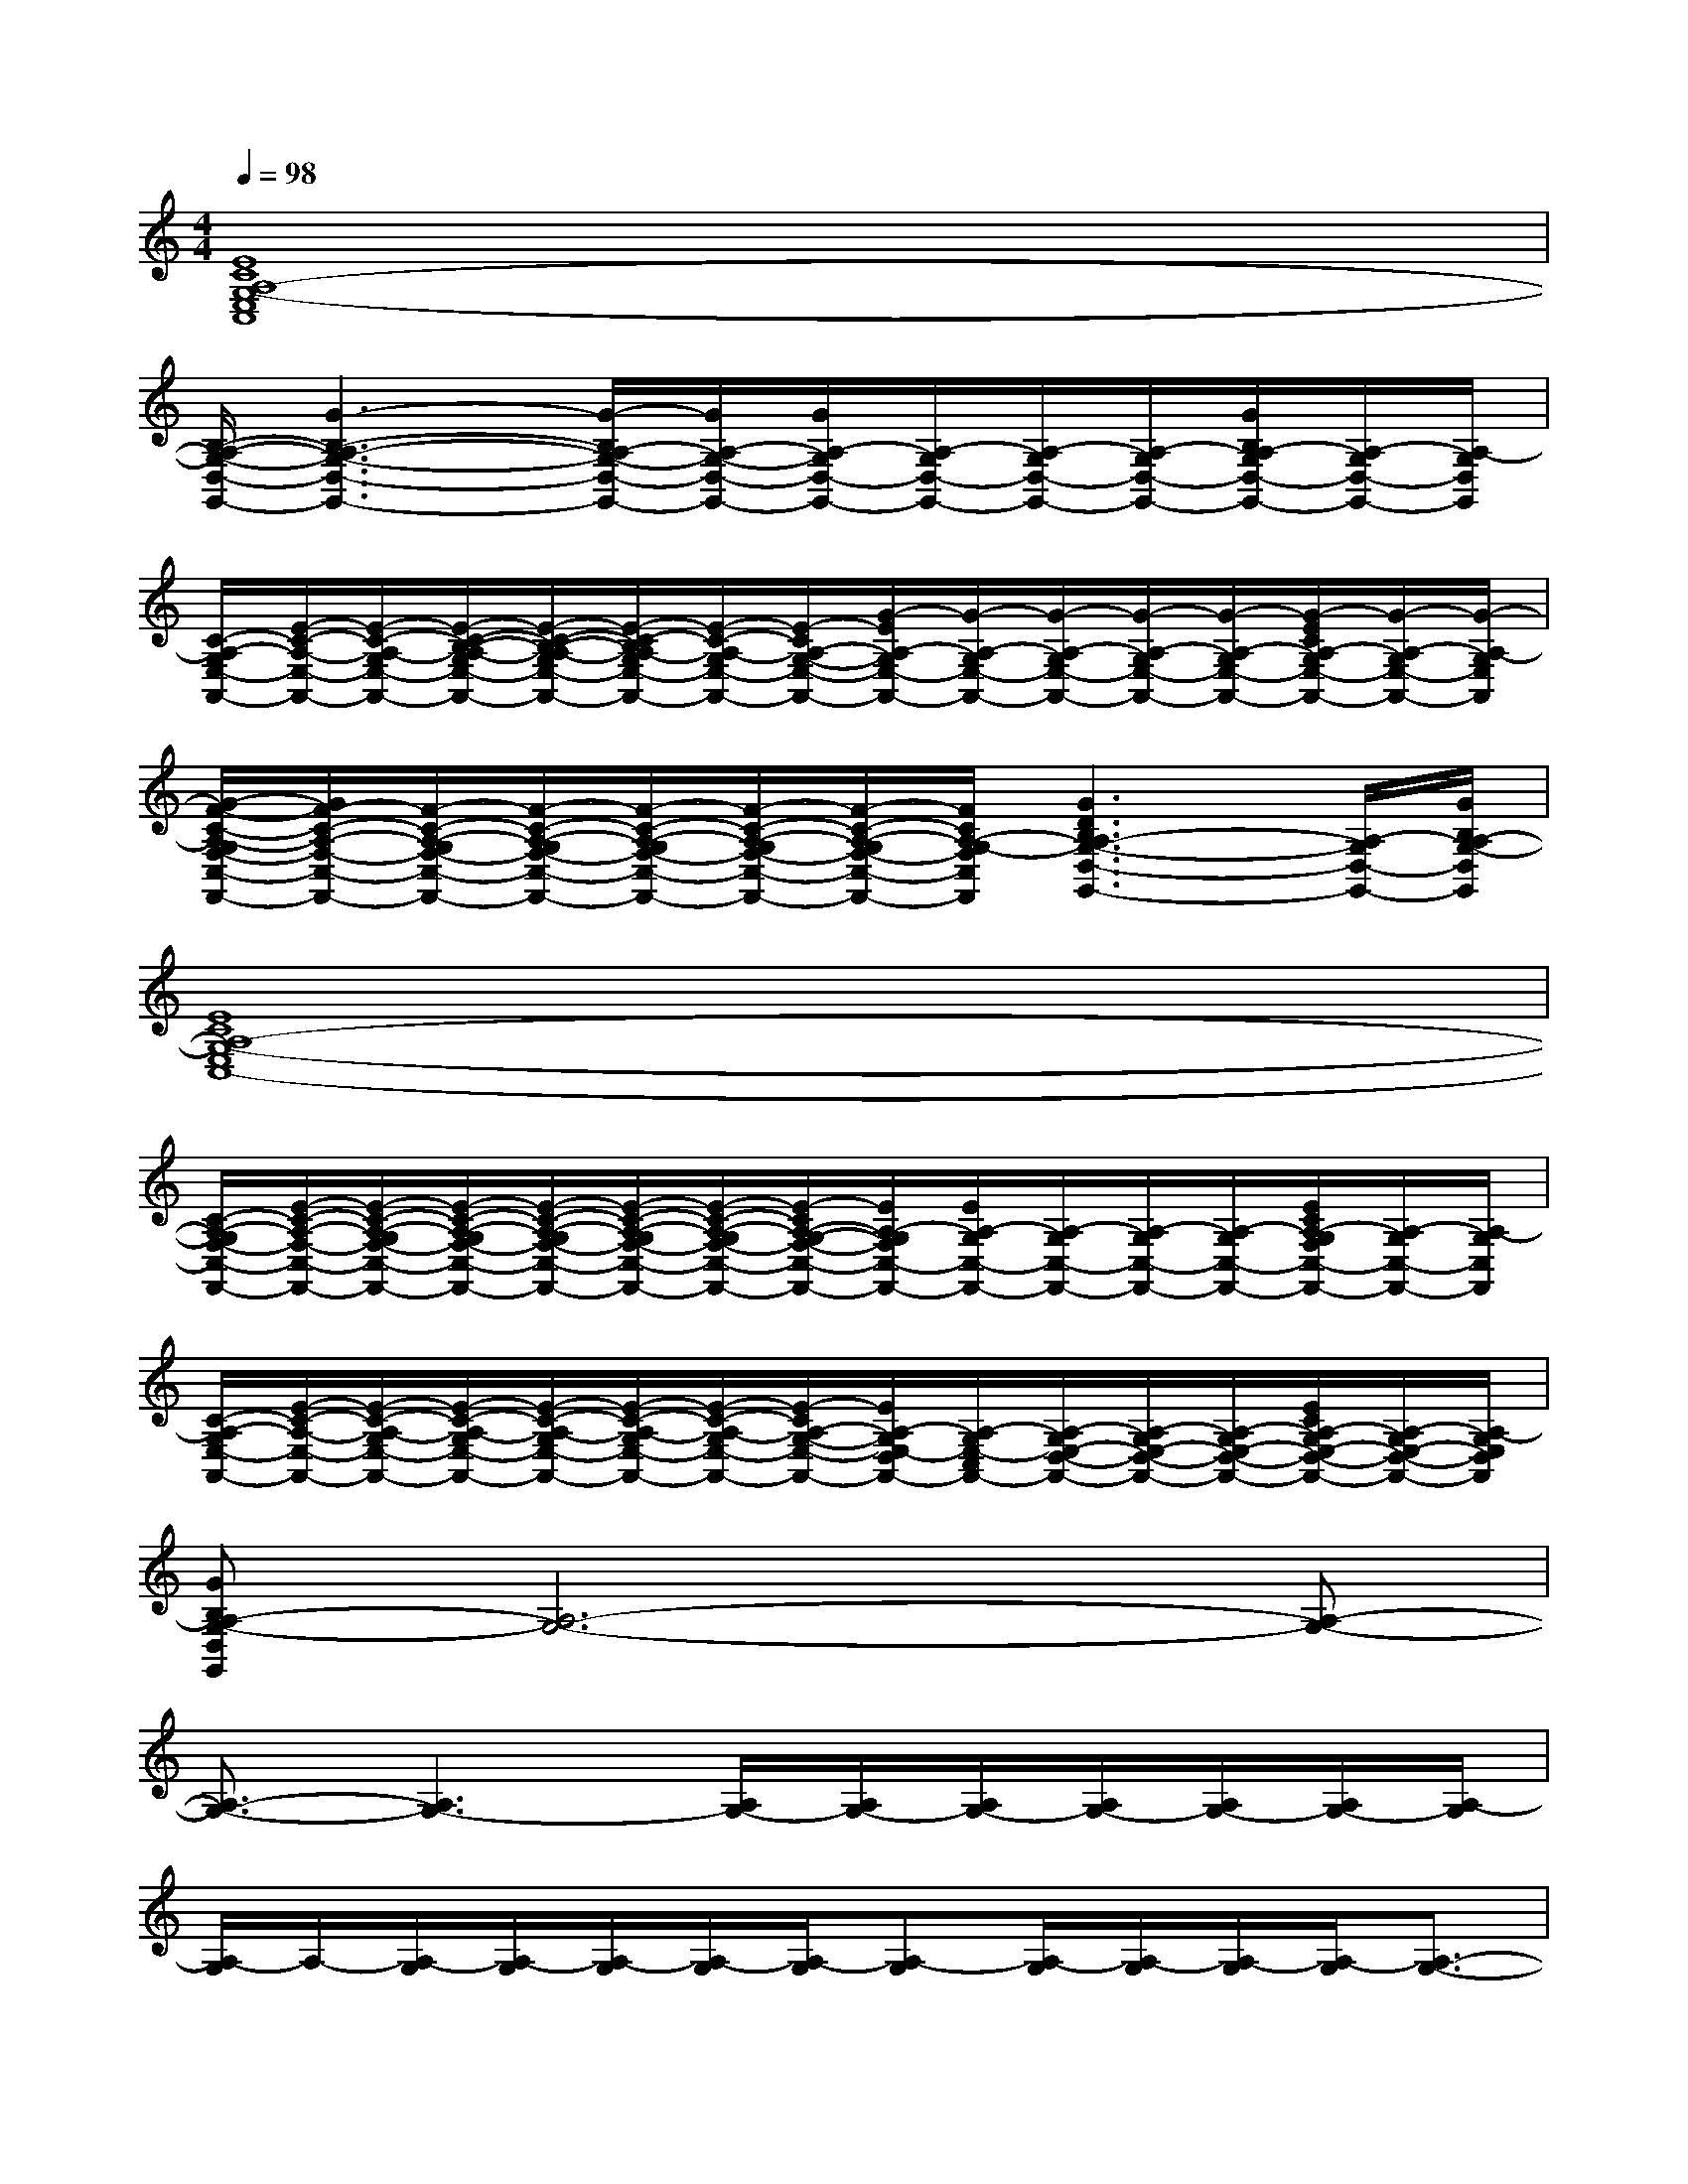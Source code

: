 X:1
T:
M:4/4
L:1/8
Q:1/4=98
K:C%0sharps
V:1
[E8C8A,8-G,8-E,8C,8]|
[B,/2-A,/2-G,/2-D,/2-G,,/2-][G3-B,3-A,3-G,3-D,3-G,,3-][G/2-B,/2A,/2-G,/2-D,/2-G,,/2-][G/2A,/2-G,/2-D,/2-G,,/2-][G/2A,/2-G,/2D,/2-G,,/2-][A,/2-G,/2D,/2-G,,/2-][A,/2-G,/2D,/2-G,,/2-][A,/2-G,/2D,/2-G,,/2-][G/2B,/2A,/2-G,/2D,/2-G,,/2-][A,/2-G,/2D,/2-G,,/2-][A,/2-G,/2D,/2G,,/2]|
[C/2-A,/2-G,/2E,/2-A,,/2-][E/2-C/2-A,/2-E,/2-A,,/2-][E/2-C/2-A,/2-G,/2E,/2-A,,/2-][E/2-C/2-B,/2-A,/2-G,/2E,/2-A,,/2-][E/2-C/2-B,/2-A,/2-G,/2E,/2-A,,/2-][E/2-C/2-B,/2A,/2-G,/2E,/2-A,,/2-][E/2-C/2-A,/2-G,/2E,/2-A,,/2-][E/2-C/2A,/2-G,/2-E,/2-A,,/2-][G/2-E/2A,/2-G,/2E,/2-A,,/2-][G/2-A,/2-G,/2E,/2-A,,/2-][G/2-A,/2-G,/2E,/2-A,,/2-][G/2-A,/2-G,/2E,/2-A,,/2-][G/2-A,/2-G,/2E,/2-A,,/2-][G/2-E/2C/2A,/2-G,/2E,/2-A,,/2-][G/2-A,/2-G,/2E,/2-A,,/2-][G/2-A,/2-G,/2E,/2A,,/2]|
[G/2-F/2-C/2-A,/2-G,/2F,/2-C,/2-F,,/2-][G/2F/2-C/2-A,/2-F,/2-C,/2-F,,/2-][F/2-C/2-A,/2-G,/2F,/2-C,/2-F,,/2-][F/2-C/2-A,/2-G,/2F,/2-C,/2-F,,/2-][F/2-C/2-A,/2-G,/2F,/2-C,/2-F,,/2-][F/2-C/2-A,/2-G,/2F,/2-C,/2-F,,/2-][F/2-C/2-A,/2-G,/2F,/2-C,/2-F,,/2-][F/2C/2A,/2-G,/2-F,/2C,/2F,,/2][G3D3B,3A,3-G,3-D,3-G,,3-][A,/2-G,/2D,/2-G,,/2-][G/2B,/2A,/2-G,/2-D,/2G,,/2]|
[E8C8A,8-G,8-E,8C,8-]|
[C/2-A,/2-G,/2F,/2-C,/2-F,,/2-][E/2-C/2-A,/2-F,/2-C,/2-F,,/2-][E/2-C/2-A,/2-G,/2F,/2-C,/2-F,,/2-][E/2-C/2-A,/2-G,/2F,/2-C,/2-F,,/2-][E/2-C/2-A,/2-G,/2F,/2-C,/2-F,,/2-][E/2-C/2-A,/2-G,/2F,/2-C,/2-F,,/2-][E/2-C/2-A,/2-G,/2F,/2-C,/2-F,,/2-][E/2-C/2A,/2-G,/2-F,/2-C,/2-F,,/2-][E/2A,/2-G,/2F,/2C,/2-F,,/2-][E/2A,/2-G,/2C,/2-F,,/2-][A,/2-G,/2C,/2-F,,/2-][A,/2-G,/2C,/2-F,,/2-][A,/2-G,/2C,/2-F,,/2-][E/2C/2A,/2-G,/2F,/2C,/2-F,,/2-][A,/2-G,/2C,/2-F,,/2-][A,/2-G,/2C,/2F,,/2]|
[C/2-A,/2-G,/2E,/2-A,,/2-][E/2-C/2-A,/2-E,/2-A,,/2-][E/2-C/2-A,/2-G,/2E,/2-A,,/2-][E/2-C/2-A,/2-G,/2E,/2-A,,/2-][E/2-C/2-A,/2-G,/2E,/2-A,,/2-][E/2-C/2-A,/2-G,/2E,/2-A,,/2-][E/2-C/2-A,/2-G,/2E,/2-A,,/2-][E/2-C/2A,/2-G,/2-E,/2-A,,/2-][E/2A,/2-G,/2E,/2-D,/2A,,/2-][A,/2-G,/2E,/2-C,/2A,,/2-][A,/2-G,/2E,/2-D,/2-A,,/2-][A,/2-G,/2E,/2-D,/2-A,,/2-][A,/2-G,/2E,/2-D,/2-A,,/2-][E/2C/2A,/2-G,/2E,/2-D,/2-A,,/2-][A,/2-G,/2E,/2-D,/2-A,,/2-][A,/2-G,/2E,/2D,/2A,,/2]|
[GB,A,-G,-D,G,,][A,6-G,6-][A,-G,-]|
[A,3/2-G,3/2-][A,3G,3-][A,/2G,/2-][A,/2G,/2-][A,/2G,/2-][A,/2G,/2-][A,/2G,/2-][A,/2G,/2-][A,/2-G,/2]|
[A,/2-G,/2]A,/2-[A,/2-G,/2][A,/2-G,/2][A,/2-G,/2][A,/2-G,/2][A,/2-G,/2][A,-G,][A,/2-G,/2][A,/2-G,/2][A,/2-G,/2][A,/2-G,/2][A,3/2-G,3/2-]|
[A,3/2-G,3/2-][A,3G,3-][A,/2G,/2-][A,/2G,/2-][A,/2G,/2-][A,/2G,/2-][A,/2G,/2-][A,/2G,/2-][A,/2-G,/2]|
[A,/2-G,/2]A,/2-[A,/2-G,/2][A,/2-G,/2][A,/2-G,/2][A,/2-G,/2][A,/2-G,/2][A,-G,][A,/2-G,/2][C/2A,/2-G,/2][A,/2-G,/2][A,/2-G,/2][A,/2-G,/2-E,/2][C-A,-G,-]|
[CA,-G,-][A,/2-G,/2-][A,3G,3-][A,/2G,/2-][A,/2G,/2-][A,/2G,/2-][A,/2G,/2-][A,/2G,/2-][A,/2G,/2-][A,/2-G,/2]|
[A,/2-G,/2]A,/2-[A,/2-G,/2][A,/2-G,/2][A,/2-G,/2][A,/2-G,/2][A,/2-G,/2][A,/2-G,/2-][^c/2=c/2^G/2=G/2A,/2-G,/2][d/2-A/2-A,/2-G,/2][d/2A/2A,/2-G,/2][A,/2-G,/2][A,/2-G,/2][A,3/2-G,3/2-]|
[A,3/2-G,3/2-][A,3G,3-][A,/2G,/2-][A,/2G,/2-][A,/2G,/2-][A,/2G,/2-][A,/2G,/2-][A,/2G,/2-][A,/2G,/2]|
G,/2x/2G,/2G,/2G,/2G,/2G,/2G,/2-G,/2G,/2G,/2G,/2[^D/2=D/2G,/2][C/2G,/2-]G,